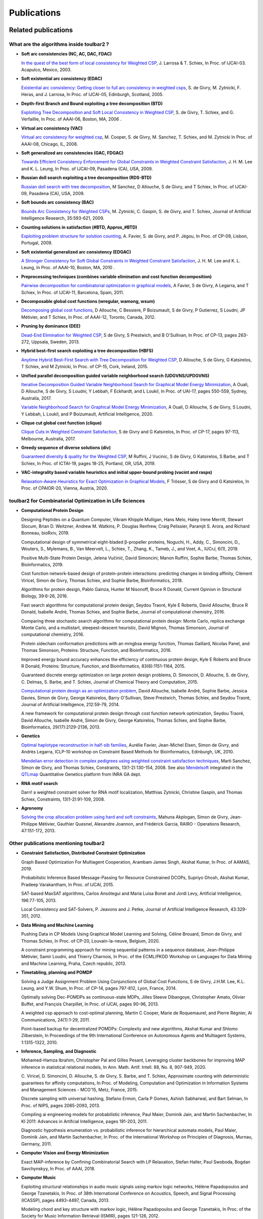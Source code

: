 .. _publications:

============
Publications
============

Related publications
====================

What are the algorithms inside toulbar2 ?
-----------------------------------------

- **Soft arc consistencies (NC, AC, DAC, FDAC)**

  `In the quest of the best form of local consistency for Weighted CSP <http://miat.inrae.fr/schiex/Doc/Export/IJCAI03.pdf>`_,
  J. Larrosa & T. Schiex,
  In Proc. of IJCAI-03. Acapulco, Mexico, 2003.

- **Soft existential arc consistency (EDAC)**

  `Existential arc consistency: Getting closer to full arc consistency in weighted csps <http://miat.inrae.fr/degivry/Heras05.pdf>`_,
  S. de Givry, M. Zytnicki, F. Heras, and J. Larrosa,
  In Proc. of IJCAI-05, Edinburgh, Scotland, 2005.

- **Depth-first Branch and Bound exploiting a tree decomposition (BTD)**

  `Exploiting Tree Decomposition and Soft Local Consistency in Weighted CSP <http://miat.inrae.fr/degivry/Schiex06a.pdf>`_,
  S. de Givry, T. Schiex, and G. Verfaillie,
  In Proc. of AAAI-06, Boston, MA, 2006 .

- **Virtual arc consistency (VAC)**

  `Virtual arc consistency for weighted csp <http://miat.inrae.fr/degivry/Cooper08.pdf>`_,
  M. Cooper, S. de Givry, M. Sanchez, T. Schiex, and M. Zytnicki
  In Proc. of AAAI-08, Chicago, IL, 2008.

- **Soft generalized arc consistencies (GAC, FDGAC)**

  `Towards Efficient Consistency Enforcement for Global Constraints in Weighted Constraint Satisfaction <http://www.cse.cuhk.edu.hk/~jlee/publ/09/globalWcspIJCAI09.pdf>`_,
  J. H. M. Lee and K. L. Leung,
  In Proc. of IJCAI-09, Pasadena (CA), USA, 2009.

- **Russian doll search exploiting a tree decomposition (RDS-BTD)**

  `Russian doll search with tree decomposition <http://miat.inrae.fr/degivry/Sanchez09a.pdf>`_,
  M Sanchez, D Allouche, S de Givry, and T Schiex,
  In Proc. of IJCAI-09, Pasadena (CA), USA, 2009.

- **Soft bounds arc consistency (BAC)**

  `Bounds Arc Consistency for Weighted CSPs <http://miat.inrae.fr/degivry/Zytnicki09a.pdf>`_,
  M. Zytnicki, C. Gaspin, S. de Givry, and T. Schiex,
  Journal of Artificial Intelligence Research, 35:593-621, 2009.

- **Counting solutions in satisfaction (#BTD, Approx_#BTD)**

  `Exploiting problem structure for solution counting <http://miat.inrae.fr/degivry/Favier09a.pdf>`_,
  A. Favier, S. de Givry, and P. Jégou,
  In Proc. of CP-09, Lisbon, Portugal, 2009.

- **Soft existential generalized arc consistency (EDGAC)**

  `A Stronger Consistency for Soft Global Constraints in Weighted Constraint Satisfaction <https://www.aaai.org/ocs/index.php/AAAI/AAAI10/paper/download/1797/1939>`_,
  J. H. M. Lee and K. L. Leung,
  In Proc. of AAAI-10, Boston, MA, 2010 .

- **Preprocessing techniques (combines variable elimination and cost function decomposition)**

  `Pairwise decomposition for combinatorial optimization in graphical models <http://miat.inrae.fr/degivry/Favier11a.pdf>`_,
  A Favier, S de Givry, A Legarra, and T Schiex,
  In Proc. of IJCAI-11, Barcelona, Spain, 2011.

- **Decomposable global cost functions (wregular, wamong, wsum)**

  `Decomposing global cost functions <http://miat.inrae.fr/degivry/Ficolofo2012.pdf>`_,
  D Allouche, C Bessiere, P Boizumault, S de Givry, P Gutierrez, S Loudni, JP Métivier, and T Schiex,
  In Proc. of AAAI-12, Toronto, Canada, 2012.

- **Pruning by dominance (DEE)**

  `Dead-End Elimination for Weighted CSP <http://miat.inrae.fr/degivry/Givry13a.pdf>`_,
  S de Givry, S Prestwich, and B O'Sullivan,
  In Proc. of CP-13, pages 263-272, Uppsala, Sweden, 2013.

- **Hybrid best-first search exploiting a tree decomposition (HBFS)**

  `Anytime Hybrid Best-First Search with Tree Decomposition for Weighted CSP <http://miat.inrae.fr/degivry/Katsirelos15a.pdf>`_,
  D Allouche, S de Givry, G Katsirelos, T Schiex, and M Zytnicki,
  In Proc. of CP-15, Cork, Ireland, 2015.

- **Unified parallel decomposition guided variable neighborhood search (UDGVNS/UPDGVNS)**

  `Iterative Decomposition Guided Variable Neighborhood Search for Graphical Model Energy Minimization <http://miat.inrae.fr/degivry/Ouali17.pdf>`_,
  A Ouali, D Allouche, S de Givry, S Loudni, Y Lebbah, F Eckhardt, and L Loukil,
  In Proc. of UAI-17, pages 550-559, Sydney, Australia, 2017.
  
  `Variable Neighborhood Search for Graphical Model Energy Minimization <https://doi.org/10.1016/j.artint.2019.103194>`_,
  A Ouali, D Allouche, S de Givry, S Loudni, Y Lebbah, L Loukil, and P Boizumault,
  Artificial Intelligence, 2020.

- **Clique cut global cost function (clique)**

  `Clique Cuts in Weighted Constraint Satisfaction <http://miat.inrae.fr/degivry/Katsirelos17a.pdf>`_,
  S de Givry and G Katsirelos,
  In Proc. of CP-17, pages 97-113, Melbourne, Australia, 2017.

- **Greedy sequence of diverse solutions (div)**

  `Guaranteed diversity & quality for the Weighted CSP <http://miat.inrae.fr/degivry/Ruffini19a.pdf>`_,
  M Ruffini, J Vucinic, S de Givry, G Katsirelos, S Barbe, and T Schiex,
  In Proc. of ICTAI-19, pages 18-25, Portland, OR, USA, 2019.

- **VAC-integrality based variable heuristics and initial upper-bound probing (vacint and rasps)**

  `Relaxation-Aware Heuristics for Exact Optimization in Graphical Models <http://miat.inrae.fr/degivry/Trosser20a.pdf>`_,
  F Trösser, S de Givry and G Katsirelos,
  In Proc. of CPAIOR-20, Vienna, Austria, 2020.

toulbar2 for Combinatorial Optimization in Life Sciences
--------------------------------------------------------


- **Computational Protein Design**

  Designing Peptides on a Quantum Computer,
  Vikram Khipple Mulligan, Hans Melo, Haley Irene Merritt, Stewart Slocum, Brian D. Weitzner, Andrew M. Watkins, P. Douglas Renfrew, Craig Pelissier, Paramjit S. Arora, and Richard Bonneau,
  bioRxiv, 2019.

  Computational design of symmetrical eight-bladed β-propeller proteins,
  Noguchi, H., Addy, C., Simoncini, D., Wouters, S., Mylemans, B., Van Meervelt, L., Schiex, T., Zhang, K., Tameb, J., and Voet, A.,
  IUCrJ, 6(1), 2019.

  Positive Multi-State Protein Design,
  Jelena Vučinić, David Simoncini, Manon Ruffini, Sophie Barbe, Thomas Schiex,
  Bioinformatics, 2019.

  Cost function network-based design of protein-protein interactions: predicting changes in binding affinity,
  Clément Viricel, Simon de Givry, Thomas Schiex, and Sophie Barbe,
  Bioinformatics, 2018.

  Algorithms for protein design,
  Pablo Gainza, Hunter M Nisonoff, Bruce R Donald,
  Current Opinion in Structural Biology, 39:6-26, 2016.

  Fast search algorithms for computational protein design,
  Seydou Traoré, Kyle E Roberts, David Allouche, Bruce R Donald, Isabelle André, Thomas Schiex, and Sophie Barbe,
  Journal of computational chemistry, 2016.

  Comparing three stochastic search algorithms for computational protein design: Monte Carlo, replica exchange Monte Carlo, and a multistart, steepest-descent heuristic,
  David Mignon, Thomas Simonson,
  Journal of computational chemistry, 2016.

  Protein sidechain conformation predictions with an mmgbsa energy function,
  Thomas Gaillard, Nicolas Panel, and Thomas Simonson,
  Proteins: Structure, Function, and Bioinformatics, 2016.

  Improved energy bound accuracy enhances the efficiency of continuous protein design,
  Kyle E Roberts and Bruce R Donald,
  Proteins: Structure, Function, and Bioinformatics, 83(6):1151-1164, 2015.

  Guaranteed discrete energy optimization on large protein design problems,
  D. Simoncini, D. Allouche, S. de Givry, C. Delmas, S. Barbe, and T. Schiex,
  Journal of Chemical Theory and Computation, 2015.

  `Computational protein design as an optimization problem <http://miat.inrae.fr/degivry/Schiex14a.pdf>`_,
  David Allouche, Isabelle André, Sophie Barbe, Jessica Davies, Simon de Givry, George Katsirelos, Barry O'Sullivan, Steve Prestwich, Thomas Schiex, and Seydou Traoré,
  Journal of Artificial Intelligence, 212:59-79, 2014.

  A new framework for computational protein design through cost function network optimization,
  Seydou Traoré, David Allouche, Isabelle André, Simon de Givry, George Katsirelos, Thomas Schiex, and Sophie Barbe,
  Bioinformatics, 29(17):2129-2136, 2013.

- **Genetics**

  `Optimal haplotype reconstruction in half-sib families <http://miat.inrae.fr/degivry/Favier10a.pdf>`_,
  Aurélie Favier, Jean-Michel Elsen, Simon de Givry, and Andrès Legarra,
  ICLP-10 workshop on Constraint Based Methods for Bioinformatics, Edinburgh, UK, 2010.

  `Mendelian error detection in complex pedigrees using weighted constraint satisfaction techniques <http://miat.inrae.fr/degivry/Sanchez07a.pdf>`_,
  Marti Sanchez, Simon de Givry, and Thomas Schiex,
  Constraints, 13(1-2):130-154, 2008.
  See also `Mendelsoft <http://miat.inrae.fr/MendelSoft>`_ integrated in the `QTLmap <https://qgsp.jouy.inra.fr>`_ Quantitative Genetics platform from INRA GA dept.

- **RNA motif search**

  Darn! a weighted constraint solver for RNA motif localization,
  Matthias Zytnicki, Christine Gaspin, and Thomas Schiex,
  Constraints, 13(1-2):91-109, 2008.

- **Agronomy**

  `Solving the crop allocation problem using hard and soft constraints <http://miat.inrae.fr/degivry/Akplogan13.pdf>`_,
  Mahuna Akplogan, Simon de Givry, Jean-Philippe Métivier, Gauthier Quesnel, Alexandre Joannon, and Frédérick Garcia,
  RAIRO - Operations Research, 47:151-172, 2013.

Other publications mentioning toulbar2
--------------------------------------

- **Constraint Satisfaction, Distributed Constraint Optimization**

  Graph Based Optimization For Multiagent Cooperation,
  Arambam James Singh, Akshat Kumar, In Proc. of AAMAS, 2019.

  Probabilistic Inference Based Message-Passing for Resource Constrained DCOPs,
  Supriyo Ghosh, Akshat Kumar, Pradeep Varakantham, In Proc. of IJCAI, 2015.

  SAT-based MaxSAT algorithms,
  Carlos Ansótegui and Maria Luisa Bonet and Jordi Levy,
  Artificial Intelligence, 196:77-105, 2013.

  Local Consistency and SAT-Solvers, P. Jeavons and J. Petke, Journal of Artificial Intelligence Research, 43:329-351, 2012.

- **Data Mining and Machine Learning**

  Pushing Data in CP Models Using Graphical Model Learning and Solving,
  Céline Brouard, Simon de Givry, and Thomas Schiex,
  In Proc. of CP-20, Louvain-la-neuve, Belgium, 2020.

  A constraint programming approach for mining sequential patterns in a sequence database,
  Jean-Philippe Métivier, Samir Loudni, and Thierry Charnois,
  In Proc. of the ECML/PKDD Workshop on Languages for Data Mining and Machine Learning, Praha, Czech republic, 2013.

- **Timetabling, planning and POMDP**

  Solving a Judge Assignment Problem Using Conjunctions of Global Cost Functions,
  S de Givry, J.H.M. Lee, K.L. Leung, and Y.W. Shum,
  In Proc. of CP-14, pages 797-812, Lyon, France, 2014.

  Optimally solving Dec-POMDPs as continuous-state MDPs,
  Jilles Steeve Dibangoye, Christopher Amato, Olivier Buffet, and François Charpillet,
  In Proc. of IJCAI, pages 90-96, 2013.

  A weighted csp approach to cost-optimal planning,
  Martin C Cooper, Marie de Roquemaurel, and Pierre Régnier,
  Ai Communications, 24(1):1-29, 2011.

  Point-based backup for decentralized POMDPs: Complexity and new algorithms,
  Akshat Kumar and Shlomo Zilberstein,
  In Proceedings of the 9th International Conference on Autonomous Agents and Multiagent Systems, 1:1315-1322, 2010.

- **Inference, Sampling, and Diagnostic**

  Mohamed-Hamza Ibrahim, Christopher Pal and Gilles Pesant,
  Leveraging cluster backbones for improving MAP inference in statistical relational models,
  In Ann. Math. Artif. Intell. 88, No. 8, 907-949, 2020.

  C. Viricel, D. Simoncini, D. Allouche, S. de Givry, S. Barbe, and T. Schiex,
  Approximate counting with deterministic guarantees for affinity computations,
  In Proc. of Modeling, Computation and Optimization in Information Systems and Management Sciences - MCO'15, Metz, France, 2015.

  Discrete sampling with universal hashing,
  Stefano Ermon, Carla P Gomes, Ashish Sabharwal, and Bart Selman,
  In Proc. of NIPS, pages 2085-2093, 2013.

  Compiling ai engineering models for probabilistic inference,
  Paul Maier, Dominik Jain, and Martin Sachenbacher,
  In KI 2011: Advances in Artifcial Intelligence, pages 191-203, 2011.

  Diagnostic hypothesis enumeration vs. probabilistic inference for hierarchical automata models,
  Paul Maier, Dominik Jain, and Martin Sachenbacher,
  In Proc. of the International Workshop on Principles of Diagnosis, Murnau, Germany, 2011.

- **Computer Vision and Energy Minimization**

  Exact MAP-inference by Confining Combinatorial Search with LP Relaxation,
  Stefan Haller, Paul Swoboda, Bogdan Savchynskyy,
  In Proc. of AAAI, 2018.

- **Computer Music**

  Exploiting structural relationships in audio music signals using markov logic networks,
  Hélène Papadopoulos and George Tzanetakis,
  In Proc. of 38th International Conference on Acoustics, Speech, and Signal Processing (ICASSP), pages 4493-4497, Canada, 2013.

  Modeling chord and key structure with markov logic,
  Hélène Papadopoulos and George Tzanetakis,
  In Proc. of the Society for Music Information Retrieval (ISMIR), pages 121-126, 2012.

- **Inductive Logic Programming**

  Extension of the top-down data-driven strategy to ILP,
  Erick Alphonse and Céline Rouveirol,
  In Proc. of Inductive Logic Programming, pages 49-63, 2007.

- **Other domains**

  An automated model abstraction operator implemented in the multiple modeling environment MOM,
  Peter Struss, Alessandro Fraracci, and D Nyga,
  In Proc. of the 25th International Workshop on Qualitative Reasoning, Barcelona, Spain, 2011.

  Modeling Flowchart Structure Recognition as a Max-Sum Problem,
  Martin Bresler, Daniel Prusa, Václav Hlavác,
  In Proc. of International Conference on Document Analysis and Recognition, Washington, DC, USA, 1215-1219, 2013.

Specific Events
===============

- tutorial on cost function networks at CP2020 (`teaser <https://www.youtube.com/watch?v=g8lgoR4XufU>`_, `part1 <https://www.youtube.com/watch?v=HHsqdVSJL8g>`_, `part2 <https://youtu.be/BYhhyiPFPGw>`_ videos, and `script <https://github.com/toulbar2/toulbar2/blob/master/web/TUTORIALS/tutorialCP2020.md>`_

- tutorial on cost function networks at PFIA 2019 (`part1 <http://miat.inrae.fr/degivry/talkPFIA2019part1.pdf>`_, `part2 <http://miat.inrae.fr/degivry/talkPFIA2019part2.pdf>`_, `demo <https://miat.inrae.fr/degivry/talkPFIA2019demo.pdf>`_), Toulouse, France, July 4th, 2019.

- talk on toulbar2 latest algorithmic features at `ISMP 2018 <http://miat.inrae.fr/degivry/GivryISMP2018.pdf>`_, Bordeaux, France, July 6, 2018.

- toulbar2 projects meeting at `CP 2016 <https://cp2016.sched.org/event/89xl>`_, Toulouse, France, September 5, 2016.

